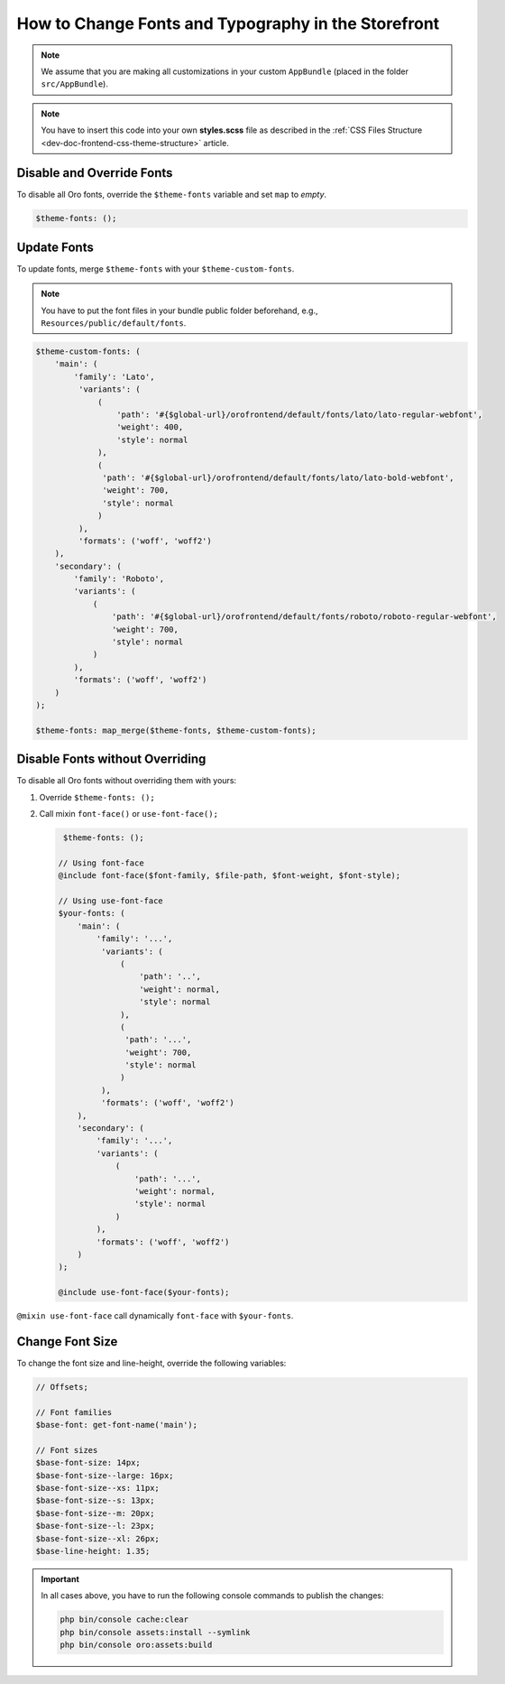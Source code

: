 .. _dev-doc-frontend-storefront-css-fonts:

How to Change Fonts and Typography in the Storefront
====================================================

.. note:: We assume that you are making all customizations in your custom ``AppBundle`` (placed in the folder ``src/AppBundle``).

.. note:: You have to insert this code into your own **styles.scss** file as described in
    the :ref:`CSS Files Structure <dev-doc-frontend-css-theme-structure>` article.

Disable and Override Fonts
--------------------------

To disable all Oro fonts, override the ``$theme-fonts`` variable and set ``map`` to *empty*.

.. code-block:: scss

    $theme-fonts: ();

Update Fonts
------------

To update fonts, merge ``$theme-fonts`` with your ``$theme-custom-fonts``.

.. note:: You have to put the font files in your bundle public folder beforehand, e.g., ``Resources/public/default/fonts``.

.. code-block:: scss

    $theme-custom-fonts: (
        'main': (
            'family': 'Lato',
             'variants': (
                 (
                     'path': '#{$global-url}/orofrontend/default/fonts/lato/lato-regular-webfont',
                     'weight': 400,
                     'style': normal
                 ),
                 (
                  'path': '#{$global-url}/orofrontend/default/fonts/lato/lato-bold-webfont',
                  'weight': 700,
                  'style': normal
                 )
             ),
             'formats': ('woff', 'woff2')
        ),
        'secondary': (
            'family': 'Roboto',
            'variants': (
                (
                    'path': '#{$global-url}/orofrontend/default/fonts/roboto/roboto-regular-webfont',
                    'weight': 700,
                    'style': normal
                )
            ),
            'formats': ('woff', 'woff2')
        )
    );

    $theme-fonts: map_merge($theme-fonts, $theme-custom-fonts);

Disable Fonts without Overriding
--------------------------------

To disable all Oro fonts without overriding them with yours:

1. Override ``$theme-fonts: ();``
2. Call mixin ``font-face()`` or ``use-font-face();``

   .. code-block:: scss

         $theme-fonts: ();

        // Using font-face
        @include font-face($font-family, $file-path, $font-weight, $font-style);

        // Using use-font-face
        $your-fonts: (
            'main': (
                'family': '...',
                 'variants': (
                     (
                         'path': '..',
                         'weight': normal,
                         'style': normal
                     ),
                     (
                      'path': '...',
                      'weight': 700,
                      'style': normal
                     )
                 ),
                 'formats': ('woff', 'woff2')
            ),
            'secondary': (
                'family': '...',
                'variants': (
                    (
                        'path': '...',
                        'weight': normal,
                        'style': normal
                    )
                ),
                'formats': ('woff', 'woff2')
            )
        );

        @include use-font-face($your-fonts);

``@mixin use-font-face`` call dynamically ``font-face`` with ``$your-fonts``.

Change Font Size
----------------

To change the font size and line-height, override the following variables:

.. code-block:: scss

    // Offsets;

    // Font families
    $base-font: get-font-name('main');

    // Font sizes
    $base-font-size: 14px;
    $base-font-size--large: 16px;
    $base-font-size--xs: 11px;
    $base-font-size--s: 13px;
    $base-font-size--m: 20px;
    $base-font-size--l: 23px;
    $base-font-size--xl: 26px;
    $base-line-height: 1.35;

.. important:: In all cases above, you have to run the following console commands to publish the changes:

               .. code-block:: none

                    php bin/console cache:clear
                    php bin/console assets:install --symlink
                    php bin/console oro:assets:build
